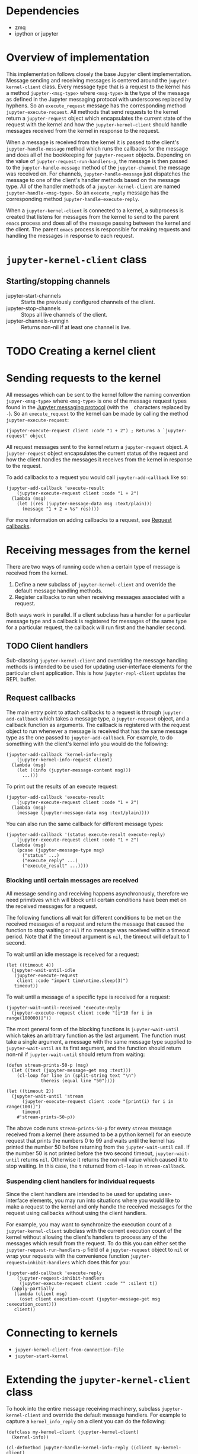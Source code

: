 * Dependencies

- zmq
- ipython or jupyter

* Overview of implementation

This implementation follows closely the base Jupyter client implementation.
Message sending and receiving messages is centered around the
=jupyter-kernel-client= class. Every message type that is a request to the
kernel has a method =jupyter-<msg-type>= where =<msg-type>= is the type of the
message as defined in the Jupyter messaging protocol with underscores replaced
by hyphens. So an =execute_request= message has the corresponding method
=jupyter-execute-request=. All methods that send requests to the kernel return
a =jupyter-request= object which encapsulates the current state of the request
with the kernel and how the =jupyter-kernel-client= should handle messages
received from the kernel in response to the request.

When a message is received from the kernel it is passed to the client's
=jupyter-handle-message= method which runs the callbacks for the message and
does all of the bookkeeping for =jupyter-request= objects. Depending on the
value of =jupyter-request-run-handlers-p=, the message is then passed to the
=jupyter-handle-message= method of the =jupyter-channel= the message was
received on. For channels, =jupyter-handle-message= just dispatches the message
to one of the client's handler methods based on the message type. All of the
handler methods of a =jupyter-kernel-client= are named
=jupyter-handle-<msg-type>=. So an =execute_reply= message has the
corresponding method =jupyter-handle-execute-reply=.

When a =jupyter-kernel-client= is connected to a kernel, a subprocess is
created that listens for messages from the kernel to send to the parent =emacs=
process and does all of the message passing between the kernel and the client.
The parent =emacs= process is responsible for making requests and handling the
messages in response to each request.

* =jupyter-kernel-client= class
** Starting/stopping channels

- jupyter-start-channels :: Starts the previously configured channels of the
     client.
- jupyter-stop-channels :: Stops all live channels of the client.
- jupyter-channels-runngin :: Returns non-nil if at least one channel is live.


* TODO Creating a kernel client
:PROPERTIES:
:Effort:   30
:END:
* Sending requests to the kernel
:PROPERTIES:
:Effort:   30
:END:
:LOGBOOK:
CLOCK: [2018-01-01 Mon 12:40]--[2018-01-01 Mon 12:50] =>  0:10
:END:

All messages which can be sent to the kernel follow the naming convention
=jupyer-<msg-type>= where =<msg-type>= is one of the message request types
found in the [[http://jupyter-client.readthedocs.io/en/latest/messaging.html][Jupyter messaging protocol]] (with the =_= characters replaced by
=-=). So an =execute_request= to the kernel can be made by calling the method
=jupyter-execute-request=:

#+BEGIN_SRC elisp
(jupyter-execute-request client :code "1 + 2") ; Returns a `jupyter-request' object
#+END_SRC

All request messages sent to the kernel return a =jupyter-request= object. A
=jupyter-request= object encapsulates the current status of the request and how
the client handles the messages it receives from the kernel in response to the
request.

To add callbacks to a request you would call =jupyter-add-callback= like so:

#+BEGIN_SRC elisp
(jupyter-add-callback 'execute-result
    (jupyter-execute-request client :code "1 + 2")
  (lambda (msg)
    (let ((res (jupyter-message-data msg :text/plain)))
      (message "1 + 2 = %s" res))))
#+END_SRC

For more information on adding callbacks to a request, see [[id:A94C8391-C918-404D-82F9-C257CC2A1809][Request callbacks]].

* Receiving messages from the kernel

There are two ways of running code when a certain type of message is received
from the kernel.

1. Define a new subclass of =jupyter-kernel-client= and override the default
   message handling methods.
2. Register callbacks to run when receiving messages associated with a request.

Both ways work in parallel. If a client subclass has a handler for a particular
message type and a callback is registered for messages of the same type for a
particular request, the callback will run first and the handler second.

** TODO Client handlers
:PROPERTIES:
:Effort:   30
:END:

Sub-classing =jupyter-kernel-client= and overriding the message handling
methods is intended to be used for updating user-interface elements for the
particular client application. This is how =jupyter-repl-client= updates the
REPL buffer.

** Request callbacks
:PROPERTIES:
:ID:       A94C8391-C918-404D-82F9-C257CC2A1809
:END:

The main entry point to attach callbacks to a request is through
=jupyter-add-callback= which takes a message type, a =jupyter-request= object,
and a callback function as arguments. The callback is registered with the
request object to run whenever a message is received that has the same message
type as the one passed to =jupyter-add-callback=. For example, to do something
with the client's kernel info you would do the following:

#+BEGIN_SRC elisp
(jupyter-add-callback 'kernel-info-reply
    (jupyter-kernel-info-request client)
  (lambda (msg)
    (let ((info (jupyter-message-content msg)))
      ...)))
#+END_SRC

To print out the results of an execute request:

#+BEGIN_SRC elisp
(jupyter-add-callback 'execute-result
    (jupyter-execute-request client :code "1 + 2")
  (lambda (msg)
    (message (jupyter-message-data msg :text/plain))))
#+END_SRC

You can also run the same callback for different message types:

#+BEGIN_SRC elisp
(jupyter-add-callback '(status execute-result execute-reply)
    (jupyter-execute-request client :code "1 + 2")
  (lambda (msg)
    (pcase (jupyter-message-type msg)
      ("status" ...)
      ("execute_reply" ...)
      ("execute_result" ...))))
#+END_SRC

*** Blocking until certain messages are received

All message sending and receiving happens asynchronously, therefore we need
primitives which will block until certain conditions have been met on the
received messages for a request.

The following functions all wait for different conditions to be met on the
received messages of a request and return the message that caused the function
to stop waiting or =nil= if no message was received within a timeout period.
Note that if the timeout argument is =nil=, the timeout will default to 1
second.

To wait until an idle message is received for a request:

#+BEGIN_SRC elisp
(let ((timeout 4))
  (jupyter-wait-until-idle
   (jupyter-execute-request
    client :code "import time\ntime.sleep(3)")
   timeout))
#+END_SRC

To wait until a message of a specific type is received for a request:

#+BEGIN_SRC elisp
(jupyter-wait-until-received 'execute-reply
  (jupyter-execute-request client :code "[i*10 for i in range(100000)]"))
#+END_SRC

The most general form of the blocking functions is =jupyter-wait-until= which
takes an arbitrary function as the last argument. The function must take a
single argument, a message with the same message type supplied to
=jupyter-wait-until= as its first argument, and the function should return
non-nil if =jupyter-wait-until= should return from waiting:

#+BEGIN_SRC elisp
(defun stream-prints-50-p (msg)
  (let ((text (jupyter-message-get msg :text)))
    (cl-loop for line in (split-string text "\n")
             thereis (equal line "50"))))

(let ((timeout 2))
  (jupyter-wait-until 'stream
      (jupyter-execute-request client :code "[print(i) for i in range(100)]")
      timeout
    #'stream-prints-50-p))
#+END_SRC

The above code runs =stream-prints-50-p= for every =stream= message received
from a kernel (here assumed to be a python kernel) for an execute request that
prints the numbers 0 to 99 and waits until the kernel has printed the number 50
before returning from the =jupyter-wait-until= call. If the number 50 is not
printed before the two second timeout, =jupyter-wait-until= returns =nil=.
Otherwise it returns the non-nil value which caused it to stop waiting. In this
case, the =t= returned from =cl-loop= in =stream-callback=.

*** Suspending client handlers for individual requests

Since the client handlers are intended to be used for updating user-interface
elements, you may run into situations where you would like to make a request to
the kernel and only handle the received messages for the request using
callbacks without using the client handlers.

For example, you may want to synchronize the execution count of a
=jupyter-kernel-client= subclass with the current execution count of the kernel
without allowing the client's handlers to process any of the messages which
result from the request. To do this you can either set the
=jupyter-request-run-handlers-p= field of a =jupyter-request= object to =nil=
or wrap your requests with the convenience function
=jupyter-request=inhibit-handlers= which does this for you:

#+BEGIN_SRC elisp
(jupyter-add-callback 'execute-reply
    (jupyter-request-inhibit-handlers
     (jupyter-execute-request client :code "" :silent t))
  (apply-partially
   (lambda (client msg)
     (oset client execution-count (jupyter-message-get msg :execution_count)))
   client))
#+END_SRC

* Connecting to kernels

- =jupyer-kernel-client-from-connection-file=
- =jupyter-start-kernel=

* Extending the =jupyter-kernel-client= class

To hook into the entire message receiving machinery, subclass
=jupyter-kernel-client= and override the default message handlers. For example
to capture a =kernel_info_reply= on a client you can do the following:

#+BEGIN_SRC elisp
(defclass my-kernel-client (jupyter-kernel-client)
  (kernel-info))

(cl-defmethod jupyter-handle-kernel-info-reply ((client my-kernel-client)
                                                protocol-version
                                                implementation
                                                implementation-version
                                                language-info
                                                banner
                                                help-links)
  (oset client kernel-info
        (list :protocol-version protocol-version
              :implementation implementation
              :implementation-version implementation-version
              :language-info language-info
              :banner banner
              :help-links help-links)))
#+END_SRC

Or you could have interactivity between =org-mode= and a =Jupyter= kernel

#+BEGIN_SRC elisp
(defclass jupyter-org-kernel-client (jupyer-kernel-client)
  (src-block-marker))

(cl-defmethod jupyter-handle-execute ((client jupyter-org-kernel-client)
                                      execution-count
                                      user-expressions
                                      payload)
  )

(cl-defmethod jupyter-handle-execute-input ((client jupyter-org-kernel-client)
                                            code
                                            execution-count)
  )

(cl-defmethod jupyter-handle-execute-result ((client jupyter-org-kernel-client)
                                             execution-count
                                             data
                                             metadata)
  )

#+END_SRC

* TODO Wish list

- Make a default client front-end, see how =jupyter console= does this
  - How could I make =org-mode= the default front end?
- =org-edit-src-buffer= connected to a kernel. multiple clients can connect to
  the src code block and edit it.
